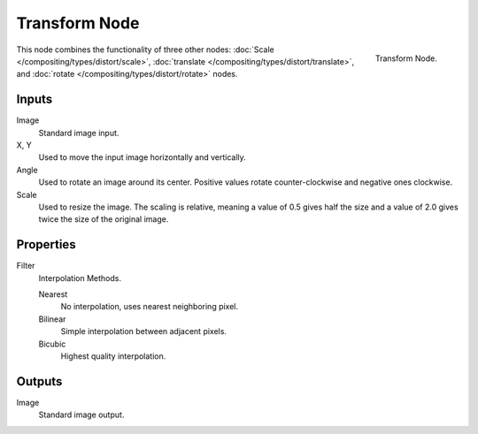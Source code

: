 .. _bpy.types.CompositorNodeTransform:

**************
Transform Node
**************

.. figure:: /images/compositing_node-types_CompositorNodeTransform.png
   :align: right

   Transform Node.

This node combines the functionality of three other nodes: :doc:`Scale </compositing/types/distort/scale>`,
:doc:`translate </compositing/types/distort/translate>`,
and :doc:`rotate </compositing/types/distort/rotate>` nodes.


Inputs
======

Image
   Standard image input.
X, Y
   Used to move the input image horizontally and vertically.
Angle
   Used to rotate an image around its center.
   Positive values rotate counter-clockwise and negative ones clockwise.
Scale
   Used to resize the image. The scaling is relative, meaning a value of 0.5
   gives half the size and a value of 2.0 gives twice the size of the original image.


Properties
==========

Filter
   Interpolation Methods.

   Nearest
      No interpolation, uses nearest neighboring pixel.
   Bilinear
      Simple interpolation between adjacent pixels.
   Bicubic
      Highest quality interpolation.


Outputs
=======

Image
   Standard image output.
